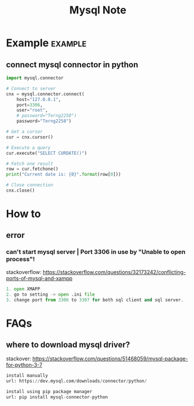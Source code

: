 #+TITLE: Mysql Note
#+filetags: mysql

* Example :example:
** connect mysql connector in python
:PROPERTIES:
:ID:       e0c982fd-39a7-4dce-a784-337190c03f30
:END:
#+BEGIN_SRC python
import mysql.connector

# Connect to server
cnx = mysql.connector.connect(
    host="127.0.0.1",
    port=3306,
    user="root",
    # password="Terng2258")
    password="Terng2258")

# Get a cursor
cur = cnx.cursor()

# Execute a query
cur.execute("SELECT CURDATE()")

# Fetch one result
row = cur.fetchone()
print("Current date is: {0}".format(row[0]))

# Close connection
cnx.close()
#+END_SRC
* How to
** error
*** can't start mysql server | Port 3306 in use by "Unable to open process"!
stackoverflow: https://stackoverflow.com/questions/32173242/conflicting-ports-of-mysql-and-xampp
#+BEGIN_SRC python
1. open XMAPP
2. go to setting -> open .ini file
3. change port from 3306 to 3307 for both sql client and sql server.
#+END_SRC
* FAQs
** where to download mysql driver?
stackover: https://stackoverflow.com/questions/51468059/mysql-package-for-python-3-7
#+BEGIN_SRC python
install manually
url: https://dev.mysql.com/downloads/connector/python/

install using pip package manager
url: pip install mysql-connector-python
#+END_SRC
